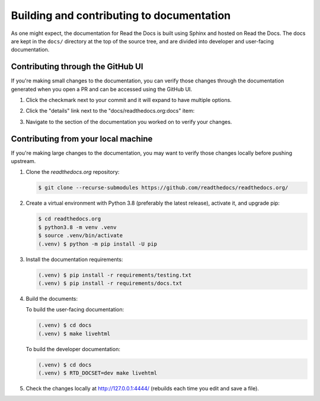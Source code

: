 Building and contributing to documentation
==========================================

As one might expect,
the documentation for Read the Docs is built using Sphinx and hosted on Read the Docs.
The docs are kept in the ``docs/`` directory at the top of the source tree,
and are divided into developer and user-facing documentation.

Contributing through the GitHub UI
----------------------------------

If you're making small changes to the documentation,
you can verify those changes through the documentation generated when you open a PR and can be accessed using the GitHub UI.

#. Click the checkmark next to your commit and it will expand to have multiple options.

#. Click the "details" link next to the "docs/readthedocs.org:docs" item:

   .. image:: /img/details_link.png

#. Navigate to the section of the documentation you worked on to verify your changes.

Contributing from your local machine
------------------------------------

If you're making large changes to the documentation,
you may want to verify those changes locally before pushing upstream.

#. Clone the `readthedocs.org` repository:

   .. code-block:: console

      $ git clone --recurse-submodules https://github.com/readthedocs/readthedocs.org/

#. Create a virtual environment with Python 3.8
   (preferably the latest release),
   activate it, and upgrade pip:

   .. code-block:: console

      $ cd readthedocs.org
      $ python3.8 -m venv .venv
      $ source .venv/bin/activate
      (.venv) $ python -m pip install -U pip

#. Install the documentation requirements:

   .. code-block:: console

      (.venv) $ pip install -r requirements/testing.txt
      (.venv) $ pip install -r requirements/docs.txt

#. Build the documents:

   To build the user-facing documentation:

   .. code-block:: console

      (.venv) $ cd docs
      (.venv) $ make livehtml

   To build the developer documentation:

   .. code-block:: console

      (.venv) $ cd docs
      (.venv) $ RTD_DOCSET=dev make livehtml

#. Check the changes locally at http://127.0.0.1:4444/ (rebuilds each time you edit and save a file).
